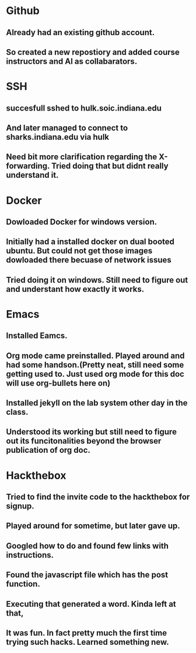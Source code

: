 * Github
** Already had an existing github account. 
** So created a new repostiory and added course instructors and AI as collabarators.
* SSH
** succesfull sshed to hulk.soic.indiana.edu
** And later managed to connect to sharks.indiana.edu via hulk
** Need bit more clarification regarding the X-forwarding. Tried doing that but didnt really understand it.
* Docker
** Dowloaded Docker for windows version.
** Initially had a installed docker on dual booted ubuntu. But could not get those images dowloaded there becuase of network issues
** Tried doing it on windows. Still need to figure out and understant how exactly it works.
* Emacs
** Installed Eamcs.
** Org mode came preinstalled. Played around and had some handson.(Pretty neat, still need some getting used to. Just used org mode for this doc will use org-bullets here on)
** Installed jekyll on the lab system other day in the class. 
** Understood its working but still need to figure out its funcitonalities beyond the browser publication of org doc.
* Hackthebox
** Tried to find the invite code to the hackthebox for signup.
** Played around for sometime, but later gave up.
** Googled how to do and found few links with instructions.
** Found the javascript file which has the post function.
** Executing that generated a word. Kinda left at that, 
** It was fun. In fact pretty much the first time trying such hacks. Learned something new.
